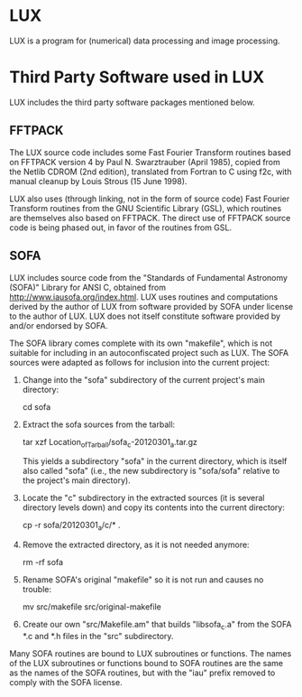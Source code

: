 * LUX

  LUX is a program for (numerical) data processing and image
  processing.

* Third Party Software used in LUX

  LUX includes the third party software packages mentioned below.

** FFTPACK

   The LUX source code includes some Fast Fourier Transform routines
   based on FFTPACK version 4 by Paul N. Swarztrauber (April 1985),
   copied from the Netlib CDROM (2nd edition), translated from Fortran
   to C using f2c, with manual cleanup by Louis Strous (15 June 1998).

   LUX also uses (through linking, not in the form of source code)
   Fast Fourier Transform routines from the GNU Scientific Library
   (GSL), which routines are themselves also based on FFTPACK.  The
   direct use of FFTPACK source code is being phased out, in favor of
   the routines from GSL.

** SOFA

   LUX includes source code from the "Standards of Fundamental
   Astronomy (SOFA)" Library for ANSI C, obtained from
   http://www.iausofa.org/index.html.  LUX uses routines and
   computations derived by the author of LUX from software provided by
   SOFA under license to the author of LUX.  LUX does not itself
   constitute software provided by and/or endorsed by SOFA.

   The SOFA library comes complete with its own "makefile", which is
   not suitable for including in an autoconfiscated project such as
   LUX.  The SOFA sources were adapted as follows for inclusion into
   the current project:

   1. Change into the "sofa" subdirectory of the current project's main
      directory:

      cd sofa

   2. Extract the sofa sources from the tarball:

      tar xzf Location_of_Tarball/sofa_c-20120301_a.tar.gz

      This yields a subdirectory "sofa" in the current directory, which
      is itself also called "sofa" (i.e., the new subdirectory is
      "sofa/sofa" relative to the project's main directory).

   3. Locate the "c" subdirectory in the extracted sources (it is
      several directory levels down) and copy its contents into the
      current directory:

      cp -r sofa/20120301_a/c/* .

   4. Remove the extracted directory, as it is not needed anymore:

      rm -rf sofa

   5. Rename SOFA's original "makefile" so it is not run and causes no
      trouble:

      mv src/makefile src/original-makefile

   6. Create our own "src/Makefile.am" that builds "libsofa_c.a" from
      the SOFA *.c and *.h files in the "src" subdirectory.

   Many SOFA routines are bound to LUX subroutines or functions.  The
   names of the LUX subroutines or functions bound to SOFA routines
   are the same as the names of the SOFA routines, but with the "iau"
   prefix removed to comply with the SOFA license.


